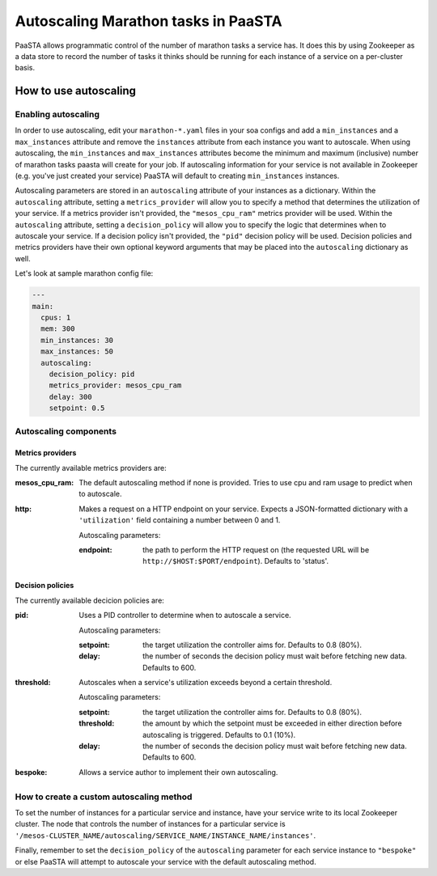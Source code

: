 ====================================
Autoscaling Marathon tasks in PaaSTA
====================================

PaaSTA allows programmatic control of the number of marathon tasks a service has. It does this by using Zookeeper as a data store to record the number of tasks it thinks should be running for each instance of a service on a per-cluster basis.

How to use autoscaling
======================

Enabling autoscaling
--------------------

In order to use autoscaling, edit your ``marathon-*.yaml`` files in your soa configs and add a ``min_instances`` and a ``max_instances`` attribute and remove the ``instances`` attribute from each instance you want to autoscale. When using autoscaling, the ``min_instances`` and ``max_instances`` attributes become the minimum and maximum (inclusive) number of marathon tasks paasta will create for your job. If autoscaling information for your service is not available in Zookeeper (e.g. you've just created your service) PaaSTA will default to creating ``min_instances`` instances.

Autoscaling parameters are stored in an ``autoscaling`` attribute of your instances as a dictionary. Within the ``autoscaling`` attribute, setting a ``metrics_provider`` will allow you to specify a method that determines the utilization of your service. If a metrics provider isn't provided, the ``"mesos_cpu_ram"`` metrics provider will be used. Within the ``autoscaling`` attribute, setting a ``decision_policy`` will allow you to specify the logic that determines when to autoscale your service. If a decision policy isn't provided, the ``"pid"`` decision policy will be used. Decision policies and metrics providers have their own optional keyword arguments that may be placed into the ``autoscaling`` dictionary as well.

Let's look at sample marathon config file:

.. sourcecode:: yaml

   ---
   main:
     cpus: 1
     mem: 300
     min_instances: 30
     max_instances: 50
     autoscaling:
       decision_policy: pid
       metrics_provider: mesos_cpu_ram
       delay: 300
       setpoint: 0.5

Autoscaling components
----------------------

Metrics providers
^^^^^^^^^^^^^^^^^

The currently available metrics providers are:

:mesos_cpu_ram:
  The default autoscaling method if none is provided. Tries to use cpu and ram usage to predict when to autoscale.
:http:
  Makes a request on a HTTP endpoint on your service. Expects a JSON-formatted dictionary with a ``'utilization'`` field containing a number between 0 and 1.

  Autoscaling parameters:

  :endpoint: the path to perform the HTTP request on (the requested URL will be ``http://$HOST:$PORT/endpoint``). Defaults to 'status'.

Decision policies
^^^^^^^^^^^^^^^^^

The currently available decicion policies are:

:pid:
  Uses a PID controller to determine when to autoscale a service.

  Autoscaling parameters:

  :setpoint: the target utilization the controller aims for. Defaults to 0.8 (80%).
  :delay: the number of seconds the decision policy must wait before fetching new data. Defaults to 600.
:threshold:
  Autoscales when a service's utilization exceeds beyond a certain threshold.

  Autoscaling parameters:

  :setpoint: the target utilization the controller aims for. Defaults to 0.8 (80%).
  :threshold: the amount by which the setpoint must be exceeded in either direction before autoscaling is triggered. Defaults to 0.1 (10%).
  :delay: the number of seconds the decision policy must wait before fetching new data. Defaults to 600.
:bespoke:
  Allows a service author to implement their own autoscaling.

How to create a custom autoscaling method
-----------------------------------------

To set the number of instances for a particular service and instance, have your service write to its local Zookeeper cluster. The node that controls the number of instances for a particular service is ``'/mesos-CLUSTER_NAME/autoscaling/SERVICE_NAME/INSTANCE_NAME/instances'``.

Finally, remember to set the ``decision_policy`` of the ``autoscaling`` parameter for each service instance to ``"bespoke"`` or else PaaSTA will attempt to autoscale your service with the default autoscaling method.
